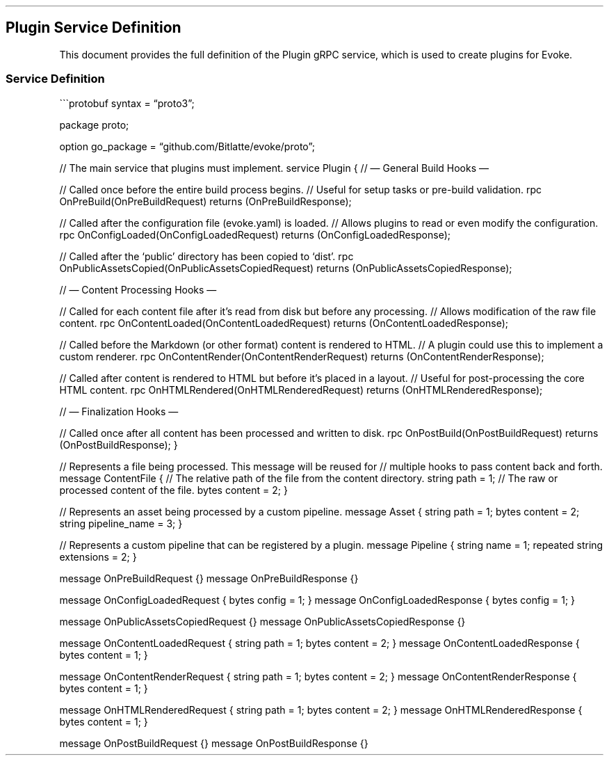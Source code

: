 .\" Automatically generated by Pandoc 3.7.0.2
.\"
.TH "" "" "" ""
.SH Plugin Service Definition
This document provides the full definition of the \f[CR]Plugin\f[R] gRPC
service, which is used to create plugins for Evoke.
.SS Service Definition
\(ga\(ga\(gaprotobuf syntax = \(lqproto3\(rq;
.PP
package proto;
.PP
option go_package = \(lqgithub.com/Bitlatte/evoke/proto\(rq;
.PP
// The main service that plugins must implement.
service Plugin { // \(em General Build Hooks \(em
.PP
// Called once before the entire build process begins.
// Useful for setup tasks or pre\-build validation.
rpc OnPreBuild(OnPreBuildRequest) returns (OnPreBuildResponse);
.PP
// Called after the configuration file (evoke.yaml) is loaded.
// Allows plugins to read or even modify the configuration.
rpc OnConfigLoaded(OnConfigLoadedRequest) returns
(OnConfigLoadedResponse);
.PP
// Called after the `public' directory has been copied to `dist'.
rpc OnPublicAssetsCopied(OnPublicAssetsCopiedRequest) returns
(OnPublicAssetsCopiedResponse);
.PP
// \(em Content Processing Hooks \(em
.PP
// Called for each content file after it\(cqs read from disk but before
any processing.
// Allows modification of the raw file content.
rpc OnContentLoaded(OnContentLoadedRequest) returns
(OnContentLoadedResponse);
.PP
// Called before the Markdown (or other format) content is rendered to
HTML.
// A plugin could use this to implement a custom renderer.
rpc OnContentRender(OnContentRenderRequest) returns
(OnContentRenderResponse);
.PP
// Called after content is rendered to HTML but before it\(cqs placed in
a layout.
// Useful for post\-processing the core HTML content.
rpc OnHTMLRendered(OnHTMLRenderedRequest) returns
(OnHTMLRenderedResponse);
.PP
// \(em Finalization Hooks \(em
.PP
// Called once after all content has been processed and written to disk.
rpc OnPostBuild(OnPostBuildRequest) returns (OnPostBuildResponse); }
.PP
// Represents a file being processed.
This message will be reused for // multiple hooks to pass content back
and forth.
message ContentFile { // The relative path of the file from the content
directory.
string path = 1; // The raw or processed content of the file.
bytes content = 2; }
.PP
// Represents an asset being processed by a custom pipeline.
message Asset { string path = 1; bytes content = 2; string pipeline_name
= 3; }
.PP
// Represents a custom pipeline that can be registered by a plugin.
message Pipeline { string name = 1; repeated string extensions = 2; }
.PP
message OnPreBuildRequest {} message OnPreBuildResponse {}
.PP
message OnConfigLoadedRequest { bytes config = 1; } message
OnConfigLoadedResponse { bytes config = 1; }
.PP
message OnPublicAssetsCopiedRequest {} message
OnPublicAssetsCopiedResponse {}
.PP
message OnContentLoadedRequest { string path = 1; bytes content = 2; }
message OnContentLoadedResponse { bytes content = 1; }
.PP
message OnContentRenderRequest { string path = 1; bytes content = 2; }
message OnContentRenderResponse { bytes content = 1; }
.PP
message OnHTMLRenderedRequest { string path = 1; bytes content = 2; }
message OnHTMLRenderedResponse { bytes content = 1; }
.PP
message OnPostBuildRequest {} message OnPostBuildResponse {}
